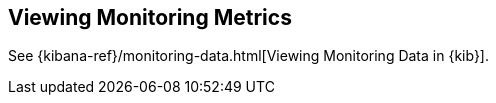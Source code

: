 [[monitoring-details]]
== Viewing Monitoring Metrics

See {kibana-ref}/monitoring-data.html[Viewing Monitoring Data in {kib}].
